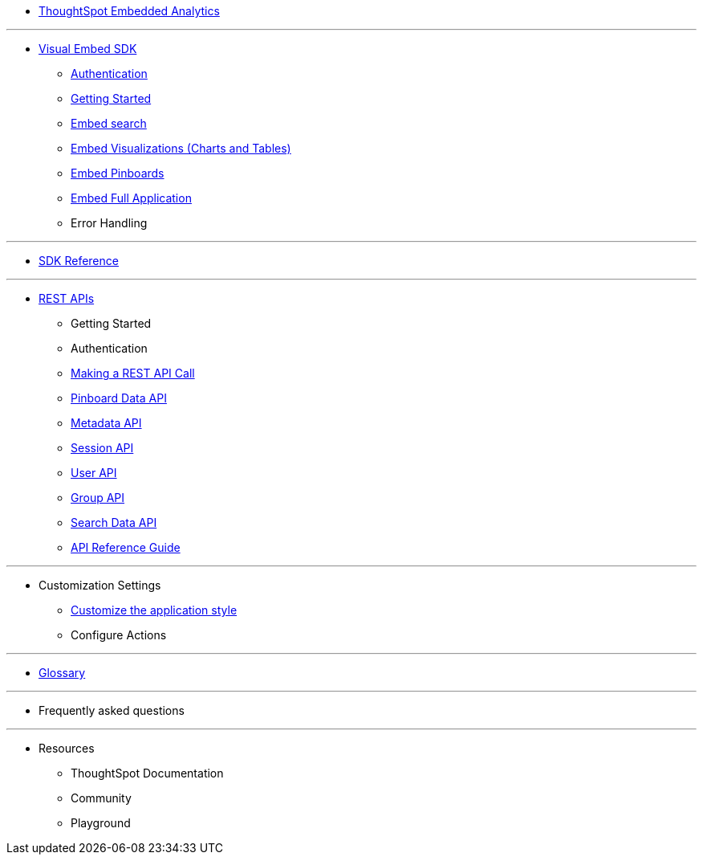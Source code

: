 :page-title: Navigation
:page-pageid: nav
:page-description: Main navigation

* xref:docs:index.adoc[ThoughtSpot Embedded Analytics]


---
* xref:docs:visual-embed-sdk.adoc[Visual Embed SDK]
** xref:docs:authentication.adoc[Authentication]
** xref:docs:getting-started.adoc[Getting Started]
** xref:docs:embed-search.adoc[Embed search]
** xref:docs:embed-a-viz.adoc[Embed Visualizations (Charts and Tables)]
** xref:docs:embed-pinboard.adoc[Embed Pinboards]
** xref:docs:full-embed.adoc[Embed Full Application]
** Error Handling

---
* xref:docs:js-reference.adoc[SDK Reference]

---

* xref:docs:about-rest-apis.adoc[REST APIs]
** Getting Started
** Authentication
** xref:docs:calling-rest-api[Making a REST API Call]
** xref:docs:pinboarddata.adoc[Pinboard Data API]
** xref:docs:metadata-api.adoc[Metadata API]
** xref:docs:session-api.adoc[Session API]
** xref:docs:user-api.adoc[User API]
** xref:docs:group-api.adoc[Group API]
** xref:docs:search-data-api.adoc[Search Data API]
** xref:docs:rest-api-reference.adoc[API Reference Guide]

---

* Customization Settings
** xref:docs:customize-style.adoc[Customize the application style]

** Configure Actions 

---

* xref:docs:glossary.adoc[Glossary]

---
* Frequently asked questions

---
* Resources
** ThoughtSpot Documentation
** Community
** Playground
////
*** xref:docs:upload-application-logos.adoc[Upload application logos]
*** xref:docs:set-chart-and-table-visualization-fonts.adoc[Set chart and table visualization fonts]
*** xref:docs:choose-background-color.adoc[Choose a background color]
*** xref:docs:select-chart-color-palettes.adoc[Select chart color palettes]
*** xref:docs:change-the-footer-text.adoc[Change the footer text]
////